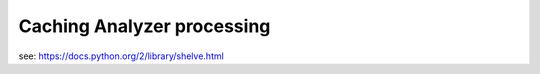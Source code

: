 =============================
Caching Analyzer processing
=============================

see: https://docs.python.org/2/library/shelve.html